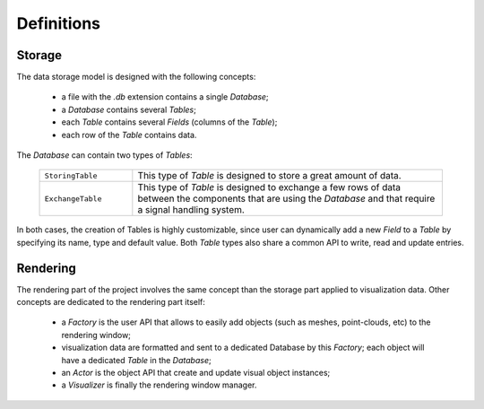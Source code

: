 Definitions
===========

Storage
-------

The data storage model is designed with the following concepts:

 * a file with the `.db` extension contains a single *Database*;
 * a *Database* contains several *Tables*;
 * each *Table* contains several *Fields* (columns of the *Table*);
 * each row of the *Table* contains data.

.. figure:: ../_static/image/overview_storage.png
    :alt: overview_storage.png
    :align: center
    :width: 85%

The *Database* can contain two types of *Tables*:

    .. list-table::
        :widths: 15 50
        :class: tight-table

        * - ``StoringTable``
          - This type of *Table* is designed to store a great amount of data.

        * - ``ExchangeTable``
          - This type of *Table* is designed to exchange a few rows of data between the components
            that are using the *Database* and that require a signal handling system.

In both cases, the creation of Tables is highly customizable, since user can dynamically add a new *Field* to a *Table*
by specifying its name, type and default value.
Both *Table* types also share a common API to write, read and update entries.

Rendering
---------

The rendering part of the project involves the same concept than the storage part applied to visualization data.
Other concepts are dedicated to the rendering part itself:

 * a *Factory* is the user API that allows to easily add objects (such as meshes, point-clouds, etc) to the rendering
   window;
 * visualization data are formatted and sent to a dedicated Database by this *Factory*; each object will have a
   dedicated *Table* in the *Database*;
 * an *Actor* is the object API that create and update visual object instances;
 * a *Visualizer* is finally the rendering window manager.

.. figure:: ../_static/image/overview_rendering.png
    :alt: overview_rendering.png
    :align: center
    :width: 100%